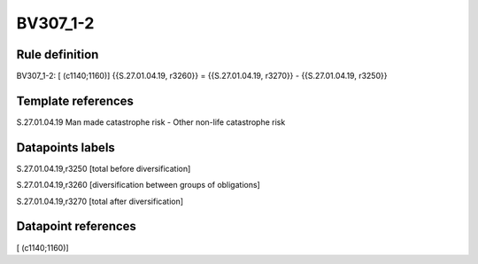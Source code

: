 =========
BV307_1-2
=========

Rule definition
---------------

BV307_1-2: [ (c1140;1160)] {{S.27.01.04.19, r3260}} = {{S.27.01.04.19, r3270}} - {{S.27.01.04.19, r3250}}


Template references
-------------------

S.27.01.04.19 Man made catastrophe risk - Other non-life catastrophe risk


Datapoints labels
-----------------

S.27.01.04.19,r3250 [total before diversification]

S.27.01.04.19,r3260 [diversification between groups of obligations]

S.27.01.04.19,r3270 [total after diversification]



Datapoint references
--------------------

[ (c1140;1160)]
